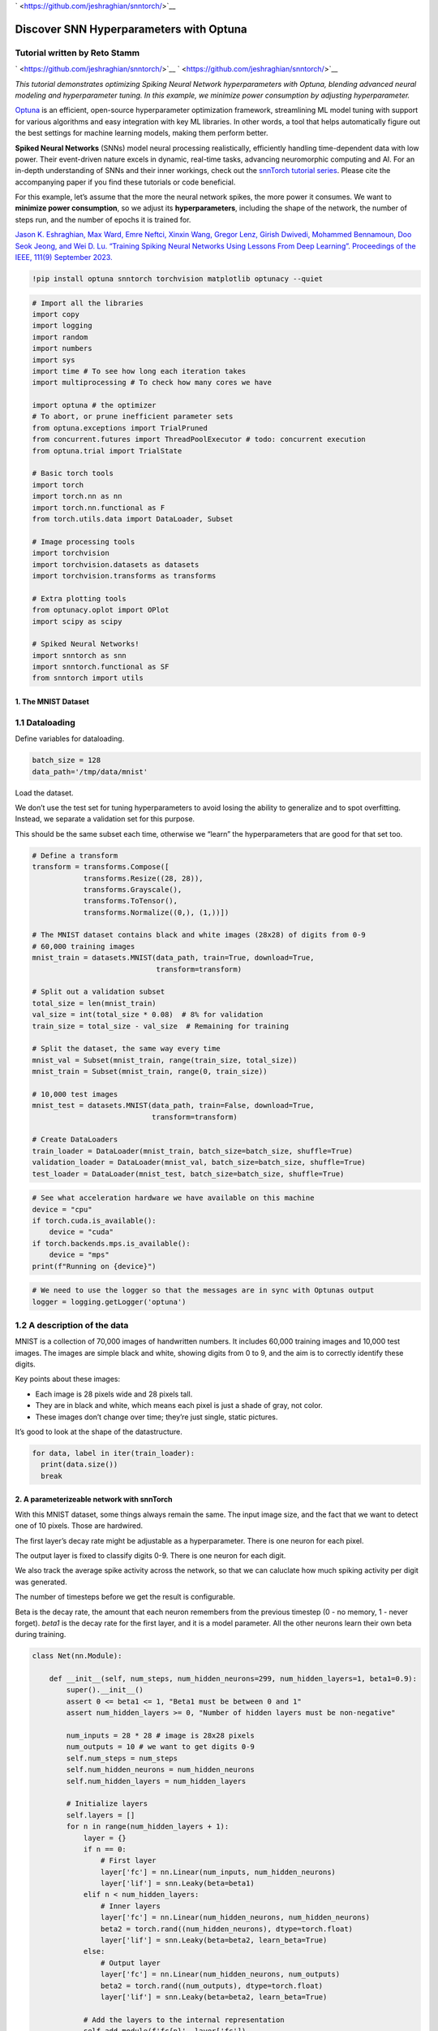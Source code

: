 ` <https://github.com/jeshraghian/snntorch/>`__

Discover SNN Hyperparameters with Optuna
========================================

Tutorial written by Reto Stamm
~~~~~~~~~~~~~~~~~~~~~~~~~~~~~~

` <https://github.com/jeshraghian/snntorch/>`__
` <https://github.com/jeshraghian/snntorch/>`__

*This tutorial demonstrates optimizing Spiking Neural Network
hyperparameters with Optuna, blending advanced neural modeling and
hyperparameter tuning. In this example, we minimize power consumption by
adjusting hyperparameter.*

`Optuna <https://optuna.org>`__ is an efficient, open-source
hyperparameter optimization framework, streamlining ML model tuning with
support for various algorithms and easy integration with key ML
libraries. In other words, a tool that helps automatically figure out
the best settings for machine learning models, making them perform
better.

**Spiked Neural Networks** (SNNs) model neural processing realistically,
efficiently handling time-dependent data with low power. Their
event-driven nature excels in dynamic, real-time tasks, advancing
neuromorphic computing and AI. For an in-depth understanding of SNNs and
their inner workings, check out the `snnTorch tutorial
series <https://snntorch.readthedocs.io/en/latest/tutorials/index.html>`__.
Please cite the accompanying paper if you find these tutorials or code
beneficial.

For this example, let’s assume that the more the neural network spikes,
the more power it consumes. We want to **minimize power consumption**,
so we adjust its **hyperparameters**, including the shape of the
network, the number of steps run, and the number of epochs it is trained
for.

`Jason K. Eshraghian, Max Ward, Emre Neftci, Xinxin Wang, Gregor Lenz,
Girish Dwivedi, Mohammed Bennamoun, Doo Seok Jeong, and Wei D. Lu.
“Training Spiking Neural Networks Using Lessons From Deep Learning”.
Proceedings of the IEEE, 111(9) September
2023. <https://ieeexplore.ieee.org/abstract/document/10242251>`__

.. code:: ipython3

    !pip install optuna snntorch torchvision matplotlib optunacy --quiet

.. code:: ipython3

    # Import all the libraries
    import copy
    import logging
    import random
    import numbers
    import sys
    import time # To see how long each iteration takes
    import multiprocessing # To check how many cores we have
    
    import optuna # the optimizer
    # To abort, or prune inefficient parameter sets
    from optuna.exceptions import TrialPruned
    from concurrent.futures import ThreadPoolExecutor # todo: concurrent execution
    from optuna.trial import TrialState
    
    # Basic torch tools
    import torch
    import torch.nn as nn
    import torch.nn.functional as F
    from torch.utils.data import DataLoader, Subset
    
    # Image processing tools
    import torchvision
    import torchvision.datasets as datasets
    import torchvision.transforms as transforms
    
    # Extra plotting tools
    from optunacy.oplot import OPlot
    import scipy as scipy
    
    # Spiked Neural Networks!
    import snntorch as snn
    import snntorch.functional as SF
    from snntorch import utils


1. The MNIST Dataset
--------------------

1.1 Dataloading
~~~~~~~~~~~~~~~

Define variables for dataloading.

.. code:: ipython3

    batch_size = 128
    data_path='/tmp/data/mnist'

Load the dataset.

We don’t use the test set for tuning hyperparameters to avoid losing the
ability to generalize and to spot overfitting. Instead, we separate a
validation set for this purpose.

This should be the same subset each time, otherwise we “learn” the
hyperparameters that are good for that set too.

.. code:: ipython3

    # Define a transform
    transform = transforms.Compose([
                transforms.Resize((28, 28)),
                transforms.Grayscale(),
                transforms.ToTensor(),
                transforms.Normalize((0,), (1,))])
    
    # The MNIST dataset contains black and white images (28x28) of digits from 0-9
    # 60,000 training images
    mnist_train = datasets.MNIST(data_path, train=True, download=True,
                                 transform=transform)
    
    # Split out a validation subset
    total_size = len(mnist_train)
    val_size = int(total_size * 0.08)  # 8% for validation
    train_size = total_size - val_size  # Remaining for training
    
    # Split the dataset, the same way every time
    mnist_val = Subset(mnist_train, range(train_size, total_size))
    mnist_train = Subset(mnist_train, range(0, train_size))
    
    # 10,000 test images
    mnist_test = datasets.MNIST(data_path, train=False, download=True,
                                transform=transform)
    
    # Create DataLoaders
    train_loader = DataLoader(mnist_train, batch_size=batch_size, shuffle=True)
    validation_loader = DataLoader(mnist_val, batch_size=batch_size, shuffle=True)
    test_loader = DataLoader(mnist_test, batch_size=batch_size, shuffle=True)

.. code:: ipython3

    # See what acceleration hardware we have available on this machine
    device = "cpu"
    if torch.cuda.is_available():
        device = "cuda"
    if torch.backends.mps.is_available():
        device = "mps"
    print(f"Running on {device}")

.. code:: ipython3

    # We need to use the logger so that the messages are in sync with Optunas output
    logger = logging.getLogger('optuna')

1.2 A description of the data
~~~~~~~~~~~~~~~~~~~~~~~~~~~~~

MNIST is a collection of 70,000 images of handwritten numbers. It
includes 60,000 training images and 10,000 test images. The images are
simple black and white, showing digits from 0 to 9, and the aim is to
correctly identify these digits.

Key points about these images:

-  Each image is 28 pixels wide and 28 pixels tall.
-  They are in black and white, which means each pixel is just a shade
   of gray, not color.
-  These images don’t change over time; they’re just single, static
   pictures.

It’s good to look at the shape of the datastructure.

.. code:: ipython3

    for data, label in iter(train_loader):
      print(data.size())
      break

2. A parameterizeable network with snnTorch
-------------------------------------------

With this MNIST dataset, some things always remain the same. The input
image size, and the fact that we want to detect one of 10 pixels. Those
are hardwired.

The first layer’s decay rate might be adjustable as a hyperparameter.
There is one neuron for each pixel.

The output layer is fixed to classify digits 0-9. There is one neuron
for each digit.

We also track the average spike activity across the network, so that we
can caluclate how much spiking activity per digit was generated.

The number of timesteps before we get the result is configurable.

Beta is the decay rate, the amount that each neuron remembers from the
previous timestep (0 - no memory, 1 - never forget). *beta1* is the
decay rate for the first layer, and it is a model parameter. All the
other neurons learn their own beta during training.

.. code:: ipython3

    class Net(nn.Module):
    
        def __init__(self, num_steps, num_hidden_neurons=299, num_hidden_layers=1, beta1=0.9):
            super().__init__()
            assert 0 <= beta1 <= 1, "Beta1 must be between 0 and 1"
            assert num_hidden_layers >= 0, "Number of hidden layers must be non-negative"
    
            num_inputs = 28 * 28 # image is 28x28 pixels
            num_outputs = 10 # we want to get digits 0-9
            self.num_steps = num_steps
            self.num_hidden_neurons = num_hidden_neurons
            self.num_hidden_layers = num_hidden_layers
    
            # Initialize layers
            self.layers = []
            for n in range(num_hidden_layers + 1):
                layer = {}
                if n == 0:
                    # First layer
                    layer['fc'] = nn.Linear(num_inputs, num_hidden_neurons)
                    layer['lif'] = snn.Leaky(beta=beta1)
                elif n < num_hidden_layers:
                    # Inner layers
                    layer['fc'] = nn.Linear(num_hidden_neurons, num_hidden_neurons)
                    beta2 = torch.rand((num_hidden_neurons), dtype=torch.float)
                    layer['lif'] = snn.Leaky(beta=beta2, learn_beta=True)
                else:
                    # Output layer
                    layer['fc'] = nn.Linear(num_hidden_neurons, num_outputs)
                    beta2 = torch.rand((num_outputs), dtype=torch.float)
                    layer['lif'] = snn.Leaky(beta=beta2, learn_beta=True)
    
                # Add the layers to the internal representation
                self.add_module(f'fc{n}', layer['fc'])
                self.add_module(f'lif{n}', layer['lif'])
    
                # Add the layers to our layer list.
                self.layers.append(layer)
    
            # Reset spike counter
            self.reset_spikes()
    
        def forward(self, x):
            # The forward pass.
    
            # Initialize all the neurons in all layers
            for layer in self.layers:
                layer['mem'] = layer['lif'].init_leaky()
    
            spk_rec, mem_rec = [], []
    
            # process each timestep
            for step in range(self.num_steps):
                cur = x.flatten(1)
    
                # process each layer
                for index, layer in enumerate(self.layers):
                    # process the data
                    cur, layer['mem'] = layer['lif'](layer['fc'](cur), layer['mem'])
    
                    # update the total spike count
                    self.total_spike_count += cur.sum().item()
                # update the spike records
                spk_rec.append(cur)
                mem_rec.append(self.layers[-1]['mem'])
    
            self.forward_count += 1 # so we can normalize the spike_count later
            return torch.stack(spk_rec), torch.stack(mem_rec)
    
        def get_spikes_per_digit(self):
            # Returns average number of spikes per forward pass
            return self.total_spike_count/self.forward_count
    
        def reset_spikes(self):
            # Reset all the spike counting information
            self.total_spike_count = 0 # How many spikes have been generated, in all layers
            self.forward_count = 0 # How many forward passes have been made, altogether

3. The hyperparameter trainer
-----------------------------

The trainer class is here to define how the training takes place, given
a network and a few training hyperparameters. It makes the objective
below a bit more readable.

It’s a bit of a challange because all sorts of networks are evaluated
here, deep ones, wide ones, many neurons, few neurons, and they all
improve their loss and accuracy at different speeds. That’s why this
class has an automatic early stopping feature. Early stopping stops the
training when there the loss has not significantly improved in the last
*patience=300* batches. That avoids serious overtraing.

We adjust the definition of significant improvement based on the number
of layers. Bcause deep networks take longer to train and the
improvements are on average correspondingly smaller per batch this seems
about right:

.. math:: significane_{actual} = \frac{significance_{base}}{layers^3}

That means if there’s no change for single layer networks (5%
improvement in the last 300 steps).

For a ten layer network, pretty much any tiny improvement is an
improvement of significance. This method has been heuristically
determined, and it seems to work quite well and gets most networks to a
reasonably high training accuracy.

The early stopping parameter is important, if it stops the training of
deep networks too soon, it’ll appear as if it is a bad network, but it
was not trained well enough. If it overtrains a 1 layer network and it
memorized the input, it’ll wrongly appear as a bad net also.

The early stop mechanism could also be optimized for (a
hyper-hyperparameter), and can be as complicated as desired. For our
spike optimizer, we keep this part constant because GPU time is still
expensive.

.. code:: ipython3

    class SNNTrainer:
    
        def __init__(self, net, trial, num_epochs=30, num_steps=25, learning_rate=2e-3, patience = 300, sig_improvement = 0.05):
            self.net = net.to(device)
            self.num_epochs = num_epochs
            self.num_steps = num_steps
            self.learning_rate = learning_rate
            self.trial = trial
            self.patience = patience
            
            # Calculate what we mean by significant improvement
            self.sig_improvement = sig_improvement/(net.num_hidden_layers**3)
    
            self.optimizer = torch.optim.Adam(self.net.parameters(),
                                              lr=learning_rate,
                                              betas=(0.9, 0.999))
    
            self.loss_fn = SF.mse_count_loss(correct_rate=0.8, incorrect_rate=0.2)
            self.loss_hist = []
            self.acc_hist = []
            self.epochs = 0
            self.batches = 0
    
        def train(self, train_loader):
            acc = 0
            best_loss = float("inf")
            loss_counter = 0
    
            for epoch in range(self.num_epochs):
                for i, (data, targets) in enumerate(train_loader):
                    data = data.to(device)
                    targets = targets.to(device)
    
                    self.net.train()
                    spk_rec, _ = self.net(data)
                    loss_val = self.loss_fn(spk_rec, targets)
                    self.optimizer.zero_grad()
                    loss_val.backward()
                    self.optimizer.step()
    
                    current_loss = loss_val.item()
                    self.loss_hist.append(current_loss)
    
                    # Update display every few iterations.
                    if i % 100 == 0 and i != 0:
                        acc = SF.accuracy_rate(spk_rec, targets)
                        self.acc_hist.append(acc)
                        logger.info(f"Trial {self.trial.number}: Training: Epoch {epoch}, Batch {i} "+
                                     f"Loss: {loss_val.item():.4f} (best:{best_loss:.4f} t-{loss_counter}) "+ 
                                     f"Accuracy: {acc * 100:.2f}%")
                    
                    # rudimentary early stop:
                    # After the first epoch, if there is no improvement, call it a day
    
                    if current_loss < (1-self.sig_improvement)*best_loss: # an improvement!
                        best_loss = current_loss
                        loss_counter = 0
                    else: # No improvement
                        loss_counter += 1
                        
                    self.batches += 1
                    
                    if epoch > 0 and loss_counter > self.patience:
                        logger.info("Early stopping.")
                        return
                    
                self.epochs += 1
    
        def get_accuracy(self, test_loader):
            # Get the normal test accuracy for the dataset provided.
            total_acc = 0
            total = 0
            with torch.no_grad():
                self.net.eval()
                for data, targets in test_loader:
                    data = data.to(device)
                    targets = targets.to(device)
                    spk_rec, _ = self.net(data)
    
                    acc = SF.accuracy_rate(spk_rec, targets)
                    total_acc += acc * data.size(0)
                    total += data.size(0)
            return total_acc / total

4. The Objective
----------------

We direct Optuna to optimize specific parameters within carefully chosen
ranges, ensuring they are neither too broad nor too narrow. This balance
is crucial, especially for parameters like the number of steps and
epochs, as overly high values can significantly increase training time.
Even these hyper-hyperparameters have to be chosen in some way.

Because we want to explore many parameters, we are a bit generous here -
the range can be somewhat on the large side for each of them. Before we
do anything further, we then prune the ones that will contain too much
information and pose a risk of overtraining. That, to the delight of the
developer, generally conicides with ones that are very large and take a
very long time to run.

Then, it runs the training.

After that, accuracy is gauged using a separate validation dataset. This
contains data that this network has never seen - so we can see how well
the network can generalize from the training data.

.. code:: ipython3

    def optuna_objective(trial, train_loader, test_loader):
        # Suggest hyperparameters, set the approximate range where we want to optimze
        num_steps = trial.suggest_int('Timesteps', 10, 50)
        num_hidden_layers = trial.suggest_int('Hidden Layers', 1, 10)
        num_hidden_neurons = trial.suggest_int('Neurons per Hidden Layer', 5, 300)
    
        learning_rate = trial.suggest_float('Learning Rate', 1e-4, 1e-2, log=True)
        first_layer_beta = trial.suggest_float('First Layer β', 0.5, 1)
    
        logger.info(f"Trial {trial.number}: Training: Layers={num_hidden_layers} "+
              f"Neurons={num_hidden_neurons} Steps={num_steps} l1Beta={first_layer_beta:2f}")
        
        # Skip large networks with many steps, they take too long to train
        # This cuts off a large corner of the parameter space - and the runtime
        if num_hidden_layers*num_hidden_neurons*num_steps > 300*15:
            raise TrialPruned("Too computationally intensive.")
    
        logger.info(f"Trial {trial.number}: Running")
    
        net = Net(num_steps, num_hidden_neurons, num_hidden_layers, first_layer_beta)
        
        # Run the training!
        trainer = SNNTrainer(net, trial, num_steps=num_steps, learning_rate=learning_rate)
        training_start_time = time.time()
        trainer.train(train_loader)
        
        # Training info - so we can plot it later
        trial.set_user_attr("Training Time [s]", time.time() - training_start_time)
        trial.set_user_attr("Epochs", trainer.epochs)
        trial.set_user_attr("Batches", trainer.batches)
        
        logger.info(f"Trial {trial.number}: Run on validation set")
        net.reset_spikes() # Only consider spikes/digit after training is complete
        validation_accuracy = trainer.get_accuracy(validation_loader)
    
        # The thing we really want to optimize for!
        spikes_per_digit = net.get_spikes_per_digit()
    
        # Define the objective to maximize test accuracy and minimize spike count
        return               validation_accuracy,   spikes_per_digit
    
    # The objectives have a printable name and direction
    # Optuna keeps track of the objectives returned as an ordered array, 
    # so we do, too, all here in one place.
    objective_names      = ["Validation Accuracy", "Spikes per Digit"]
    objective_directions = ["maximize",            "minimize"]


5. The study
------------

Now we can run the things we just defined and see the results!

.. code:: ipython3

    # Define the Optuna study
    # maximize accuracy
    # minimize spikes
    study = optuna.create_study(study_name="Minimize spikes, maximize accuracy",
                                directions=objective_directions)
    
    completed_trials = 0 # Nothing has been done yet.

.. code:: ipython3

    # Helper to figure out how many trials have successfully completed
    def completed_trials(study):
        # Counts the completed, successful trials
        return sum(1 for trial in study.trials if trial.state == TrialState.COMPLETE)

.. code:: ipython3

    # Need at least 3 for the plots below
    additional_trials = 50
    
    # Bookkeeping
    start_time = time.time()
    start_trials = completed_trials(study)
    target_trials = start_trials + additional_trials
    logger.info(f"Running on device={device}.")
    logger.info(f"{start_trials} completed. Running {additional_trials} more to have {target_trials} in total.")
    
    while completed_trials(study) < target_trials:
        # Run trials one at a time so we can stop the code block and keep whatever has been learned
        study.optimize( lambda trial:
                        optuna_objective(trial, train_loader, test_loader),
                        n_trials=additional_trials)
        
        # Bookkeeping and message generation
        elapsed = time.time() - start_time
        total_completed = completed_trials(study)
        completed = total_completed - start_trials
        remaining_trials = target_trials - completed - start_trials
        logger.info(f"#### Remaining trials {remaining_trials} ####")
        if completed > 0:
            rate = elapsed/(completed)
            remaining_time = (target_trials - completed)*rate
            logger.info(f"Completed {total_completed}/{target_trials} studies at {rate/60:.1f}min/trial")
            if total_completed < target_trials:
                logger.info(f"Remaining time: {remaining_time/60:.1f} minutes to do {remaining_trials} trials.")
            
    logger.info(f"DONE")

6. Ponder the Results
---------------------

Now it’s time to actually look at the parameters and think about them!

.. code:: ipython3

    # Initialize the optunacy plotter
    see = OPlot(study, objective_names)

6.1 Cause and Effect
--------------------

We can look at the importance of hyperparameters on outcome metrics, and
see what impact a change in hyperparameter input has on an output.

I’ve already forgotten what we collected; let’s see a list. That also
allows easy copying of the strings because we’ll make lots of plots now.

.. code:: ipython3

    see.parameters()

I am curious about deep networks with many hidden layers and if they are
effective here. Let’s see:

.. code:: ipython3

    see.plot("Spikes per Digit", "Validation Accuracy", "Hidden Layers")

In this plot, each dot is a Network, and the color indicates the hidden
networks in a given area. Spikes per Digit is roughly proportiona to
power consumption, and Validation Accuracy is a measure of how well the
network works. So we want to be in the top left corner. But we can
already see: The top left corner is dominated by one-layered networks.
So my hypothesis was not right, deep networks make lots of spikes.

It’s a bit chaotic, and we absolutely don’t care about accuracies below
60%. So let’s zoom in a bit:

.. code:: ipython3

    see.plot("Spikes per Digit", "Validation Accuracy", "Hidden Layers", y_range=(0.60, 1), z_clip=(1,5))

Deeper networks are defnintely to the right.

I’d guess that network size and spike rate are correlated.

.. code:: ipython3

    see.plot("Neurons per Hidden Layer", "Hidden Layers", "Validation Accuracy")

First, note that there are no datapoints in the top right part of the
graph. That’s because we prune these - lots of deep layers are very
computationally expensive.

In any case, the graph is not very informative, we mostly care about
accuracies that are at the very least 80%.

.. code:: ipython3

    see.plot("Neurons per Hidden Layer", "Hidden Layers", "Validation Accuracy", z_clip=(.8,1))

That’s nice, it seems we need about 100-200 Neurons (if you mouse over a
point you can see the data) on one or two layers, or more on 3 layers.
Also, large networks seem to be not very accurate. Also, networks with
very few neurons (in the bottom left corner) are not accurate.

Let’s look at the spike rate on that same picture. I’ll clip it to see
the interesting parts.

.. code:: ipython3

    see.plot("Neurons per Hidden Layer", "Hidden Layers", "Spikes per Digit", z_clip=(20000,80000))

From this it’s clear that large networks are not power efficient.

What about the other parameters?

.. code:: ipython3

    see.plot("First Layer β", "Validation Accuracy", "Spikes per Digit", z_clip=(30000, 80000), y_range=(0.8,1))

That does not look particularly helpful. It seems like all values for β
can provide high accuracy results, some even with low spike counts. It
appears that there are more low spike count nets with high accuracy
where β is close to 1, so maybe β should be greater than 0.95.

What about timesteps?

.. code:: ipython3

    see.plot("Timesteps", "Validation Accuracy", "Spikes per Digit", z_clip=(30000, 80000), y_range=(0.8,1))

As we can expect, the longer it runs, the more timesteps we get. It
seems that the optimum numer of timesteps is around 15-20.

What about Learning Rate?

.. code:: ipython3

    see.plot("Learning Rate", "Validation Accuracy", "Spikes per Digit", z_clip=(30000, 80000), y_range=(0.8,1))

Here, it seems like most of the results are in the top left corner.
There’s an area in the right top corner that is maybe underexplored.
That’s becuase the learning rate was run with a log distribution:

``learning_rate = trial.suggest_float('Learning Rate', 1e-4, 1e-2, log=True)``

Maybe in the next run, take that off, and explore the top right corner
also!

Optuna has some more built in `plotting
features <https://optuna.readthedocs.io/en/stable/reference/visualization/index.html>`__,
for example, a way to plot the importance of a parameter for a
particular optimization target.

.. code:: ipython3

    optuna.visualization.plot_param_importances(study,
                                      target=lambda t: t.values[0],
                                      target_name = "Validation accuracy").show()

This plot means that the hyperparameter with the longest bar has the
highest impact on accuracy. It does not say wether that number needs to
be large or small.

6.1 Summary
~~~~~~~~~~~

From looking at the data, we’ve found that the optimal network is likely
around

-  1-2 layer deep
-  100-200 total neurons
-  15-20 timesteps long
-  at least 0.9 for the first layer’s β

This drastically reduces our searchspace, and we can re-run the
optimizer with a focus in that area.
